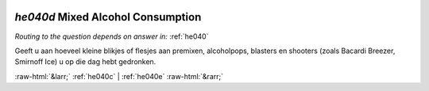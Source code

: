 .. _he040d:

 
 .. role:: raw-html(raw) 
        :format: html 

`he040d` Mixed Alcohol Consumption
================================
*Routing to the question depends on answer in:* :ref:`he040`

Geeft u aan hoeveel kleine blikjes of flesjes aan premixen, alcoholpops, blasters en
shooters (zoals Bacardi Breezer, Smirnoff Ice) u op die dag hebt gedronken. 


.. image:: ../_screenshots/he040d.png


:raw-html:`&larr;` :ref:`he040c` | :ref:`he040e` :raw-html:`&rarr;`
